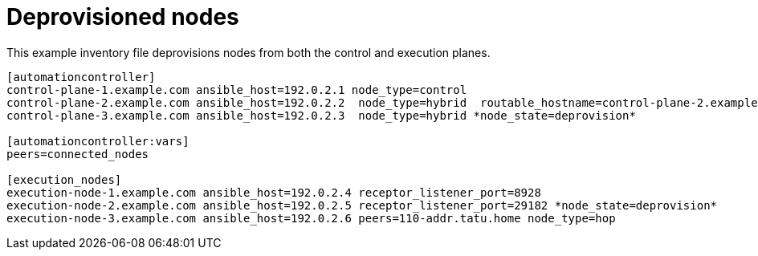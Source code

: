:_mod-docs-content-type: REFERENCE



[id="ref-deprovisioned-nodes"]

= Deprovisioned nodes


[role="_abstract"]
This example inventory file deprovisions nodes from both the control and execution planes.


-----
[automationcontroller]
control-plane-1.example.com ansible_host=192.0.2.1 node_type=control
control-plane-2.example.com ansible_host=192.0.2.2  node_type=hybrid  routable_hostname=control-plane-2.example.com
control-plane-3.example.com ansible_host=192.0.2.3  node_type=hybrid *node_state=deprovision*

[automationcontroller:vars]
peers=connected_nodes

[execution_nodes]
execution-node-1.example.com ansible_host=192.0.2.4 receptor_listener_port=8928
execution-node-2.example.com ansible_host=192.0.2.5 receptor_listener_port=29182 *node_state=deprovision*
execution-node-3.example.com ansible_host=192.0.2.6 peers=110-addr.tatu.home node_type=hop

-----
